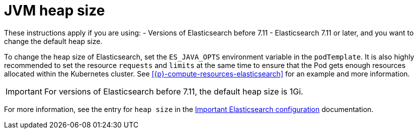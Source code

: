 :parent_page_id: elasticsearch-specification
:page_id: jvm-heap-size
ifdef::env-github[]
****
link:https://www.elastic.co/guide/en/cloud-on-k8s/master/k8s-{parent_page_id}.html#k8s-{page_id}[View this document on the Elastic website]
****
endif::[]
[id="{p}-{page_id}"]
= JVM heap size

These instructions apply if you are using:
- Versions of Elasticsearch before 7.11
- Elasticsearch 7.11 or later, and you want to change the default heap size. 

To change the heap size of Elasticsearch, set the `ES_JAVA_OPTS` environment variable in the `podTemplate`. It is also highly recommended to set the resource `requests` and `limits` at the same time to ensure that the Pod gets enough resources allocated within the Kubernetes cluster. See <<{p}-compute-resources-elasticsearch>> for an example and more information.

IMPORTANT: For versions of Elasticsearch before 7.11, the default heap size is 1Gi.

For more information, see the entry for `heap size` in the link:{ref}/important-settings.html[Important Elasticsearch configuration] documentation.